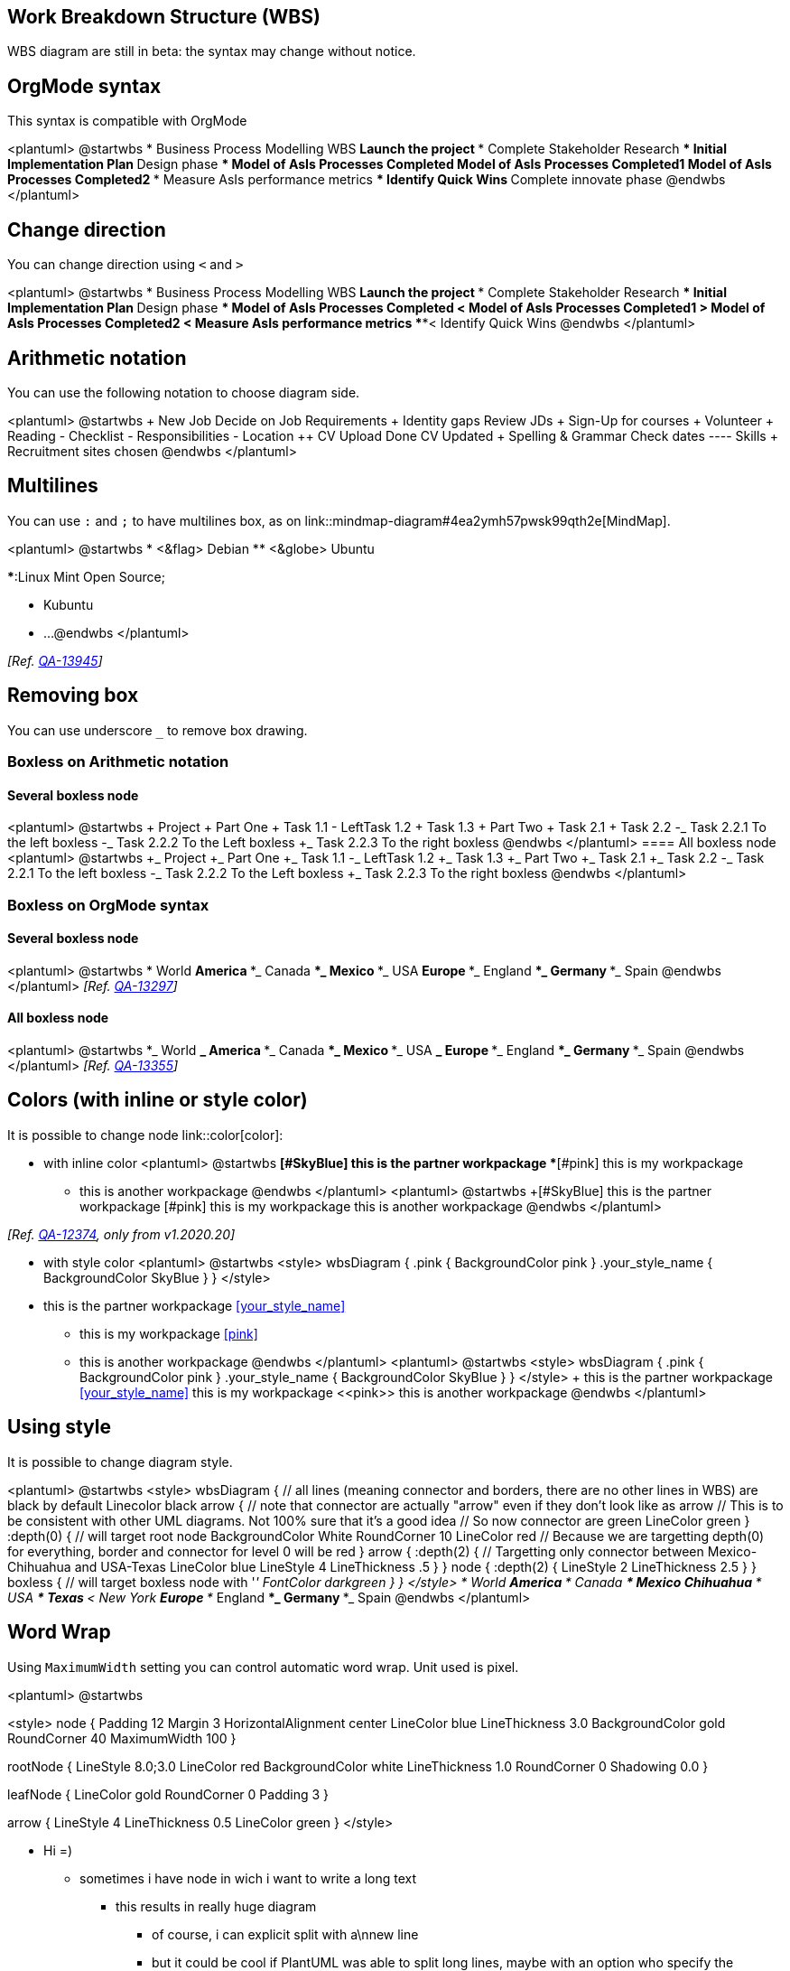 == Work Breakdown Structure (WBS)

WBS diagram are still in beta: the syntax may change without notice.


== OrgMode syntax

This syntax is compatible with OrgMode

<plantuml>
@startwbs
* Business Process Modelling WBS
** Launch the project
*** Complete Stakeholder Research
*** Initial Implementation Plan
** Design phase
*** Model of AsIs Processes Completed
**** Model of AsIs Processes Completed1
**** Model of AsIs Processes Completed2
*** Measure AsIs performance metrics
*** Identify Quick Wins
** Complete innovate phase
@endwbs
</plantuml>


== Change direction

You can change direction using `+<+` and `+>+`

<plantuml>
@startwbs
* Business Process Modelling WBS
** Launch the project
*** Complete Stakeholder Research
*** Initial Implementation Plan
** Design phase
*** Model of AsIs Processes Completed
****< Model of AsIs Processes Completed1
****> Model of AsIs Processes Completed2
***< Measure AsIs performance metrics
***< Identify Quick Wins
@endwbs
</plantuml>


== Arithmetic notation

You can use the following notation to choose diagram side.

<plantuml>
@startwbs
+ New Job
++ Decide on Job Requirements
+++ Identity gaps
+++ Review JDs
++++ Sign-Up for courses
++++ Volunteer
++++ Reading
++- Checklist
+++- Responsibilities
+++- Location
++ CV Upload Done
+++ CV Updated
++++ Spelling & Grammar
++++ Check dates
---- Skills
+++ Recruitment sites chosen
@endwbs
</plantuml>


== Multilines

You can use `+:+` and `+;+` to have multilines box, as on link::mindmap-diagram#4ea2ymh57pwsk99qth2e[MindMap].

<plantuml>
@startwbs
* <&flag> Debian
** <&globe> Ubuntu

***:Linux Mint
Open Source;

*** Kubuntu
*** ...
@endwbs
</plantuml>

__[Ref. https://forum.plantuml.net/13945[QA-13945]]__


== Removing box

You can use underscore `+_+` to remove box drawing.

=== Boxless on Arithmetic notation
==== Several boxless node
<plantuml>
@startwbs
+ Project
 + Part One
  + Task 1.1
   - LeftTask 1.2
   + Task 1.3
  + Part Two
   + Task 2.1
   + Task 2.2
   -_ Task 2.2.1 To the left boxless
   -_ Task 2.2.2 To the Left boxless
   +_ Task 2.2.3 To the right boxless
@endwbs
</plantuml>
==== All boxless node
<plantuml>
@startwbs
+_ Project
 +_ Part One
  +_ Task 1.1
   -_ LeftTask 1.2
   +_ Task 1.3
  +_ Part Two
   +_ Task 2.1
   +_ Task 2.2
   -_ Task 2.2.1 To the left boxless
   -_ Task 2.2.2 To the Left boxless
   +_ Task 2.2.3 To the right boxless
@endwbs
</plantuml>

=== Boxless on OrgMode syntax
==== Several boxless node
<plantuml>
@startwbs
* World
** America 
***_ Canada 
***_ Mexico
***_ USA
** Europe
***_  England
***_  Germany
***_  Spain
@endwbs
</plantuml>
__[Ref. https://forum.plantuml.net/13297[QA-13297]]__

==== All boxless node
<plantuml>
@startwbs
*_ World
**_ America 
***_ Canada 
***_ Mexico
***_ USA
**_ Europe
***_  England
***_  Germany
***_  Spain
@endwbs
</plantuml>
__[Ref. https://forum.plantuml.net/13355[QA-13355]]__


== Colors (with inline or style color)

It is possible to change node link::color[color]:

* with inline color
<plantuml>
@startwbs
*[#SkyBlue] this is the partner workpackage
**[#pink] this is my workpackage
** this is another workpackage
@endwbs
</plantuml>
<plantuml>
@startwbs
+[#SkyBlue] this is the partner workpackage
++[#pink] this is my workpackage
++ this is another workpackage
@endwbs
</plantuml>

__[Ref. https://forum.plantuml.net/12374[QA-12374], only from v1.2020.20]__

* with style color
<plantuml>
@startwbs
<style>
wbsDiagram {
  .pink {
      BackgroundColor pink
  }
  .your_style_name {
      BackgroundColor SkyBlue
  }
}
</style>
* this is the partner workpackage <<your_style_name>>
** this is my workpackage <<pink>>
** this is another workpackage
@endwbs
</plantuml>
<plantuml>
@startwbs
<style>
wbsDiagram {
  .pink {
      BackgroundColor pink
  }
  .your_style_name {
      BackgroundColor SkyBlue
  }
}
</style>
+ this is the partner workpackage <<your_style_name>>
++ this is my workpackage <<pink>>
++ this is another workpackage
@endwbs
</plantuml>


== Using style

It is possible to change diagram style.

<plantuml>
@startwbs
<style>
wbsDiagram {
  // all lines (meaning connector and borders, there are no other lines in WBS) are black by default
  Linecolor black
  arrow {
    // note that connector are actually "arrow" even if they don't look like as arrow
    // This is to be consistent with other UML diagrams. Not 100% sure that it's a good idea
    // So now connector are green
    LineColor green
  }
  :depth(0) {
      // will target root node
      BackgroundColor White
      RoundCorner 10
      LineColor red
      // Because we are targetting depth(0) for everything, border and connector for level 0 will be red
  }
  arrow {
    :depth(2) {
      // Targetting only connector between Mexico-Chihuahua and USA-Texas
      LineColor blue
      LineStyle 4
      LineThickness .5
    }
  }
  node {
    :depth(2) {
      LineStyle 2
      LineThickness 2.5
    }
  }
  boxless {
    // will target boxless node with '_'
    FontColor darkgreen
  }  
}
</style>
* World
** America 
*** Canada 
*** Mexico
**** Chihuahua
*** USA
**** Texas
***< New York 
** Europe
***_  England
***_  Germany
***_  Spain
@endwbs
</plantuml>


== Word Wrap

Using `+MaximumWidth+` setting you can control automatic word wrap. Unit used is pixel.

<plantuml>
@startwbs


<style>
node {
    Padding 12
    Margin 3
    HorizontalAlignment center
    LineColor blue
    LineThickness 3.0
    BackgroundColor gold
    RoundCorner 40
    MaximumWidth 100
}

rootNode {
    LineStyle 8.0;3.0
    LineColor red
    BackgroundColor white
    LineThickness 1.0
    RoundCorner 0
    Shadowing 0.0
}

leafNode {
    LineColor gold
    RoundCorner 0
    Padding 3
}

arrow {
    LineStyle 4
    LineThickness 0.5
    LineColor green
}
</style>

* Hi =)
** sometimes i have node in wich i want to write a long text
*** this results in really huge diagram
**** of course, i can explicit split with a\nnew line
**** but it could be cool if PlantUML was able to split long lines, maybe with an option who specify the maximum width of a node

@endwbs
</plantuml>


